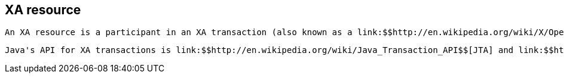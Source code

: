 [[sid-18645233]]

==  XA resource

 An XA resource is a participant in an XA transaction (also known as a link:$$http://en.wikipedia.org/wiki/X/Open_XA$$[distributed transaction] ). For example, given a distributed transaction that operates over a database and Infinispan, XA defines both Infinispan and the database as XA resources. 

 Java's API for XA transactions is link:$$http://en.wikipedia.org/wiki/Java_Transaction_API$$[JTA] and link:$$http://download.oracle.com/javase/1.4.2/docs/api/javax/transaction/xa/XAResource.html$$[XAResource] is the java interface that describes an XA resource. 

